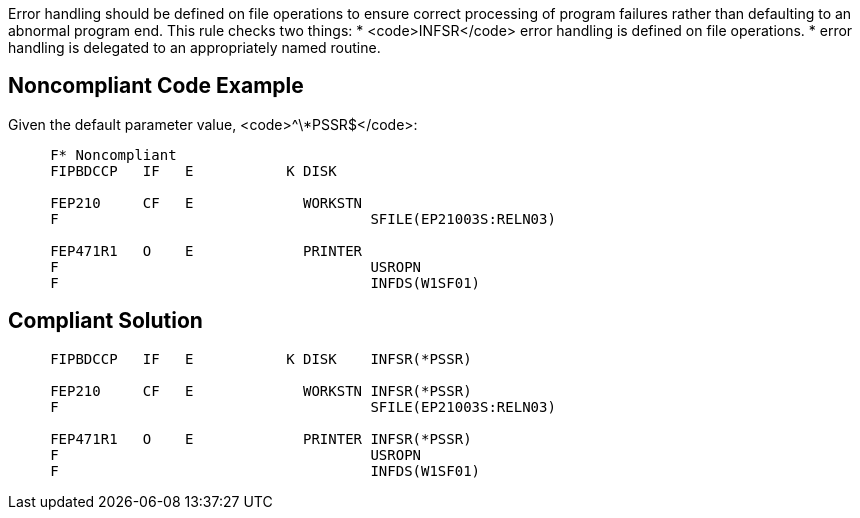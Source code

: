 Error handling should be defined on file operations to ensure correct processing of program failures rather than defaulting to an abnormal program end. This rule checks two things: 
* <code>INFSR</code> error handling is defined on file operations.
* error handling is delegated to an appropriately named routine.


== Noncompliant Code Example

Given the default parameter value, <code>^\*PSSR$</code>:
----
     F* Noncompliant
     FIPBDCCP   IF   E           K DISK

     FEP210     CF   E             WORKSTN
     F                                     SFILE(EP21003S:RELN03)     

     FEP471R1   O    E             PRINTER 
     F                                     USROPN
     F                                     INFDS(W1SF01)
----


== Compliant Solution

----
     FIPBDCCP   IF   E           K DISK    INFSR(*PSSR)

     FEP210     CF   E             WORKSTN INFSR(*PSSR)
     F                                     SFILE(EP21003S:RELN03)

     FEP471R1   O    E             PRINTER INFSR(*PSSR)
     F                                     USROPN
     F                                     INFDS(W1SF01)
----

